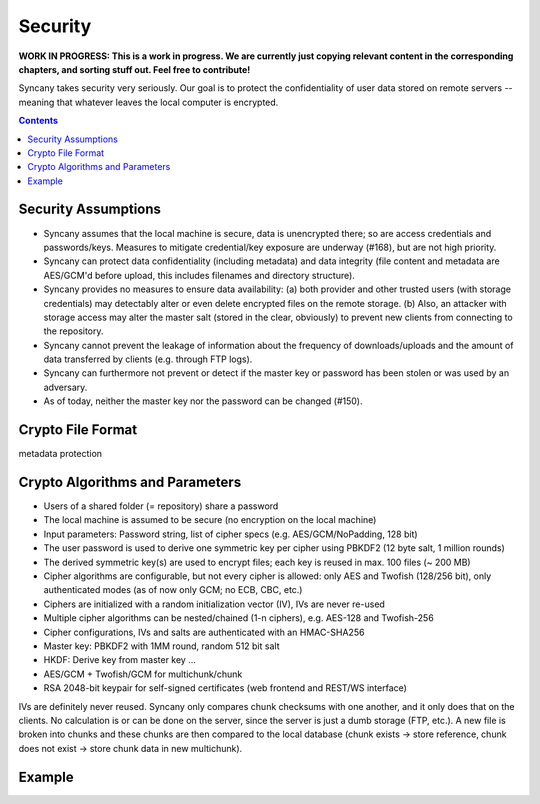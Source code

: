 Security
========
**WORK IN PROGRESS: This is a work in progress. We are currently just copying relevant content in the corresponding chapters, and sorting stuff out. Feel free to contribute!**

Syncany takes security very seriously. Our goal is to protect the confidentiality of user data stored on remote servers -- meaning that whatever leaves the local computer is encrypted. 

.. contents::

Security Assumptions
--------------------
- Syncany assumes that the local machine is secure, data is unencrypted there; so are access credentials and passwords/keys. Measures to mitigate credential/key exposure are underway (#168), but are not high priority.
- Syncany can protect data confidentiality (including metadata) and data integrity (file content and metadata are AES/GCM'd before upload, this includes filenames and directory structure). 
- Syncany provides no measures to ensure data availability: (a) both provider and other trusted users (with storage credentials) may detectably alter or even delete encrypted files on the remote storage. (b) Also, an attacker with storage access may alter the master salt (stored in the clear, obviously) to prevent new clients from connecting to the repository.
- Syncany cannot prevent the leakage of information about the frequency of downloads/uploads and the amount of data transferred by clients (e.g. through FTP logs). 
- Syncany can furthermore not prevent or detect if the master key or password has been stolen or was used by an adversary. 
- As of today, neither the master key nor the password can be changed (#150).

Crypto File Format
------------------

.. image:: _static/security_crypto_format.png
   :align: center

metadata protection



Crypto Algorithms and Parameters
--------------------------------
- Users of a shared folder (= repository) share a password
- The local machine is assumed to be secure (no encryption on the local machine)
- Input parameters: Password string, list of cipher specs (e.g. AES/GCM/NoPadding, 128 bit)
- The user password is used to derive one symmetric key per cipher using PBKDF2 (12 byte salt, 1 million rounds)
- The derived symmetric key(s) are used to encrypt files; each key is reused in max. 100 files (~ 200 MB)
- Cipher algorithms are configurable, but not every cipher is allowed:
  only AES and Twofish (128/256 bit), only authenticated modes (as of now only GCM; no ECB, CBC, etc.)
- Ciphers are initialized with a random initialization vector (IV), IVs are never re-used
- Multiple cipher algorithms can be nested/chained (1-n ciphers), e.g. AES-128 and Twofish-256
- Cipher configurations, IVs and salts are authenticated with an HMAC-SHA256

- Master key: PBKDF2 with 1MM round, random 512 bit salt
- HKDF: Derive key from master key ...
- AES/GCM + Twofish/GCM for multichunk/chunk
- RSA 2048-bit keypair for self-signed certificates (web frontend and REST/WS interface)

IVs are definitely never reused. Syncany only compares chunk checksums with one another, and it only does that on the clients. No calculation is or can be done on the server, since the server is just a dumb storage (FTP, etc.). A new file is broken into chunks and these chunks are then compared to the local database (chunk exists -> store reference, chunk does not exist -> store chunk data in new multichunk). 

Example
-------

.. image:: _static/security_crypto_example.png
   :align: center
   :scale: 80%
